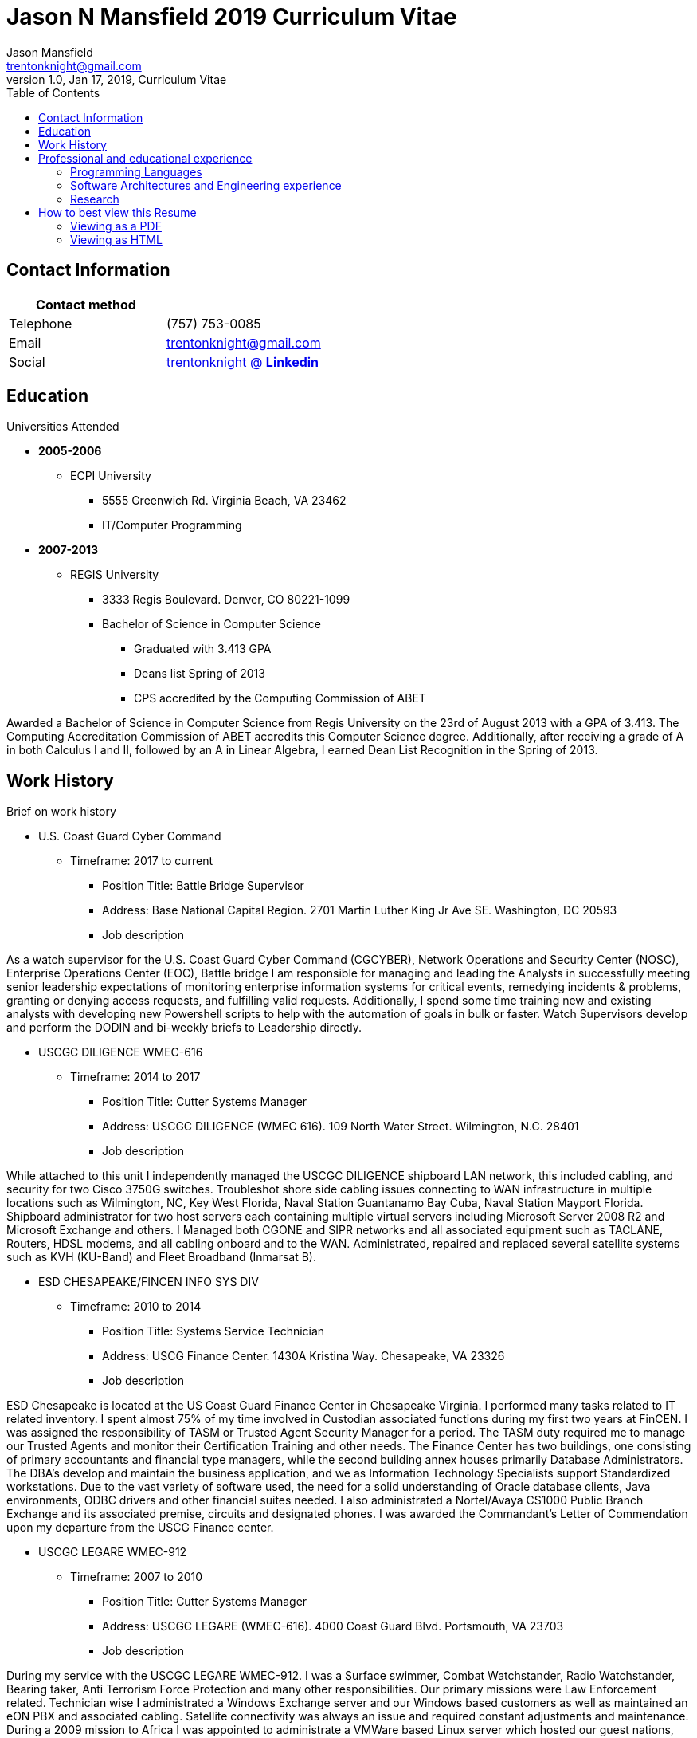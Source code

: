 = Jason N Mansfield 2019 Curriculum Vitae
Jason Mansfield  <trentonknight@gmail.com>
1.0, Jan 17, 2019, Curriculum Vitae
:toc: left
:icons: font
:source-highlighter: prettify
//:source-highlighter: rouge

== Contact Information

[%header,cols=2*]
|===
|Contact method
|

|Telephone
|(757) 753-0085

|Email
|trentonknight@gmail.com

|Social
|https://www.linkedin.com/in/trentonknight/[trentonknight @ *Linkedin*]

|===


== Education
.Universities Attended
* *2005-2006*
** ECPI University
*** 5555 Greenwich Rd. Virginia Beach, VA 23462
*** IT/Computer Programming
* *2007-2013* 
** REGIS University
*** 3333 Regis Boulevard. Denver, CO 80221-1099
*** Bachelor of Science in Computer Science
**** Graduated with 3.413 GPA
**** Deans list Spring of 2013
**** CPS accredited by the Computing Commission of ABET
****
Awarded a Bachelor of Science in Computer Science from Regis University on the 23rd of August 2013 with a GPA of 3.413. The Computing Accreditation Commission of ABET accredits this Computer Science degree. Additionally, after receiving a grade of A in both Calculus I and II, followed by an A in Linear Algebra, I earned Dean List Recognition in the Spring of 2013.
****

== Work History

.Brief on work history
* U.S. Coast Guard Cyber Command
** Timeframe: 2017 to current
*** Position Title: Battle Bridge Supervisor
*** Address: Base National Capital Region. 2701 Martin Luther King Jr Ave SE. Washington, DC 20593
*** Job description
****
As a watch supervisor for the U.S. Coast Guard Cyber Command (CGCYBER), Network Operations and Security Center (NOSC), Enterprise Operations Center (EOC), Battle bridge I am responsible for managing and leading the Analysts in successfully meeting senior leadership expectations of monitoring enterprise information systems for critical events, remedying incidents & problems, granting or denying access requests, and fulfilling valid requests. Additionally, I spend some time training new and existing analysts with developing new Powershell scripts to help with the automation of goals in bulk or faster. Watch Supervisors develop and perform the DODIN and bi-weekly briefs to Leadership directly.
****
* USCGC DILIGENCE WMEC-616
** Timeframe: 2014 to 2017
*** Position Title: Cutter Systems Manager
*** Address: USCGC DILIGENCE (WMEC 616). 109 North Water Street. Wilmington, N.C. 28401
*** Job description
****
While attached to this unit I independently managed the USCGC DILIGENCE shipboard LAN network, this included cabling, and security for two Cisco 3750G switches. Troubleshot shore side cabling issues connecting to WAN infrastructure in multiple locations such as Wilmington, NC, Key West Florida, Naval Station Guantanamo Bay Cuba, Naval Station Mayport Florida. Shipboard administrator for two host servers each containing multiple virtual servers including Microsoft Server 2008 R2 and Microsoft Exchange and others. I Managed both CGONE and SIPR networks and all associated equipment such as TACLANE, Routers, HDSL modems, and all cabling onboard and to the WAN. Administrated, repaired and replaced several satellite systems such as KVH (KU-Band) and Fleet Broadband (Inmarsat B).
****
* ESD CHESAPEAKE/FINCEN INFO SYS DIV
** Timeframe: 2010 to 2014
*** Position Title: Systems Service Technician
*** Address: USCG Finance Center. 1430A Kristina Way. Chesapeake, VA 23326
*** Job description
****
ESD Chesapeake is located at the US Coast Guard Finance Center in Chesapeake Virginia. I performed many tasks related to IT related inventory. I spent almost 75% of my time involved in Custodian associated functions during my first two years at FinCEN. I was assigned the responsibility of TASM or Trusted Agent Security Manager for a period. The TASM duty required me to manage our Trusted Agents and monitor their Certification Training and other needs. The Finance Center has two buildings, one consisting of primary accountants and financial type managers, while the second building annex houses primarily Database Administrators. The DBA's develop and maintain the business application, and we as Information Technology Specialists support Standardized workstations. Due to the vast variety of software used, the need for a solid understanding of Oracle database clients, Java environments, ODBC drivers and other financial suites needed. I also administrated a Nortel/Avaya CS1000 Public Branch Exchange and its associated premise, circuits and designated phones. I was awarded the Commandant’s Letter of Commendation upon my departure from the USCG Finance center.
****
* USCGC LEGARE WMEC-912
** Timeframe: 2007 to 2010
*** Position Title: Cutter Systems Manager
*** Address: USCGC LEGARE (WMEC-616). 4000 Coast Guard Blvd. Portsmouth, VA 23703
*** Job description
****
During my service with the USCGC LEGARE WMEC-912. I was a Surface swimmer, Combat Watchstander, Radio Watchstander, Bearing taker, Anti Terrorism Force Protection and many other responsibilities. Our primary missions were Law Enforcement related. Technician wise I administrated a Windows Exchange server and our Windows based customers as well as maintained an eON PBX and associated cabling. Satellite connectivity was always an issue and required constant adjustments and maintenance. During a 2009 mission to Africa I was appointed to administrate a VMWare based Linux server which hosted our guest nations, this was part of an ongoing effort to improve various African countries maritime security forces. I also installed and administrated our SCCS or Shipboard Command and Control System a UNIX based platform. I received a Letter of Commendation at the end of this tour.

****
* U.S. NAVY STRIKE FIGHTER SQUADRON EIGHT-ONE VFA-81
** Timeframe: 2003 to 2005
*** Position Title: Aviation Ordnanceman (AO) 
*** Address: Naval Air Station Oceana. 1750 Tomcat Blvd. Virginia Beach, VA 23460 
*** Job description
****
In 2004 VFA-81 I deployed with Carrier Air Wing Seventeen CVW-17 on the USS John F. Kennedy CV-67 for its final cruise before decommissioning. My time in the Mediterranean and the Arabian Sea consisting of standard Aviation Ordnanceman tasks such as weapons systems maintenance, loading team member and other flight operation related efforts on the flight deck.
****
* U.S. NAVY STRIKE FIGHTER SQUADRON ONE TWO FIVE VFA-125
** Timeframe: 2001 to 2003
*** Position Title: Aviation Ordnanceman (AO)
*** Address: 330 Reeve Blvd. Hangar 5 Mod 1. Naval Air Station Lemoore, CA 93246
*** Job description
****
I spent my first two years in the US Navy at STRIKE FIGHTER SQUADRON ONE TWO FIVE VFA-125 ROUGH RAIDERS directly after boot camp and A school. I learned how to load and lead ordnance loading teams in a professional manner, flight deck operations, ordnance safety and many other basics during this timeframe. 
****
== Professional and educational experience
=== Programming Languages
I have the most experience with the following languages.

==== RUST
[source, rust]
----
fn aws_serverless(){
  println!("Currently working to develop a service with AWS Lambda");
}

fn main() {
    println!("RUST language!");
}
----
==== C and C++
[source, cpp]
----
int main() {
  cout << "C and C++";
  cout << "Used throughout college for learning basic algorithms."
}
----
==== Python
[source, python]
----
import pandas as used_for_searching_csv_files
from  scipy import used_for_many_years_scipy_addict
import matplotlib.pyplot as used_for_years
import numpy as same
from sklearn import of_course

print("Python!")
----
==== Powershell  
[source, powershell]
----
import-module activedirectory

$Session = New-PSSession -ConfigurationName Microsoft.Exchange 

write-host "Primarily use Powershell for analyst efforts at CGCYBER."
----

==== LaTeX 
[source, LaTeX]
----
\documentclass{article}
\begin{document}
LaTeX
\end{document}
----

==== Java 

[source, Java]
----
public class MainActivity extends Activity {

    @Override
    protected void onCreate(Bundle savedInstanceState) {

    String java = "Used Android Studio primarily throughout college. Used for senior
    capstone project."
}
----

=== Software Architectures and Engineering experience

----
Openstack, Moodle, Wordpress, Microsoft Active Directory and Exchange, Git hosting, Docker, and custom websites using various open source SQL database. 
----

=== Research

----
My current effort is to create a serverless application using the RUST Language with a container based platform. I am exploring options with various approaches such as AWS Lambda, Kubernetes, and Apache OpenWhisk. Clearly RUST is a new language and for now some efforts may require use of Node.js. Additionally, I am investigating WebAssembly    
----


== How to best view this Resume

This resume has been written for viewing as plain text ascii or may be improved using link:https://asciidoctor.org/[asciidoctor.]

=== Viewing as a PDF

To view as a PDF use the following URL: link:https://github.com/trentonknight/jnmansfield_cvitae/blob/master/jnmansfield_resume2019.pdf[jnmansfield_resume2019.pdf]

=== Viewing as HTML


==== Grab HTML version from GitHub
Clone the latest version of this resume. The latest version of this resume may be retrieved here: 
----
git clone https://github.com/trentonknight/jnmansfield_cvitae.git
----
Using a browser
----
firefox jnmansfield_cvitae/jnmansfield_resume2019.html &
----

==== Install asciidoctor for compiling and using resume as a template.
The asciidoctor tool must be installed to compile. Examples are below or more may be
found on *Github* here: link:https://github.com/asciidoctor/asciidoctor[asciidoctor @ *GitHub*]

Arch Linux
----
pacman -S asciidoctor
----

Fedora Linux
----
dnf -y install asciidoctor
----

Ruby Install
----
gem install asciidoctor
----

Install from source code
----
git clone https://github.com/asciidoctor/asciidoctor.git
----
TIP: asciidoctor files need to be saved with the extension *.adoc. 

==== If needed change the file format extension to *.adoc.
----
mv jnmansfield_resume2019.txt my_new_resume.adoc
----

==== Use link:https://github.com/asciidoctor/asciidoctor[asciidoctor] to export HTML or PDF

===== HTML creation
----
asciidoctor my_new_resume.adoc
----
===== PDF creations using link:https://asciidoctor.org/docs/asciidoctor-pdf/[asciidoctor-pdf]
----
asciidoctor-pdf my_new_resume.adoc
----
===== Add CSS using link:https://github.com/asciidoctor/asciidoctor-stylesheet-factory[asciidoctor-stylesheet-factory]
----
asciidoctor -a stylesheet=gonavy.css my_new_resume.adoc
----



